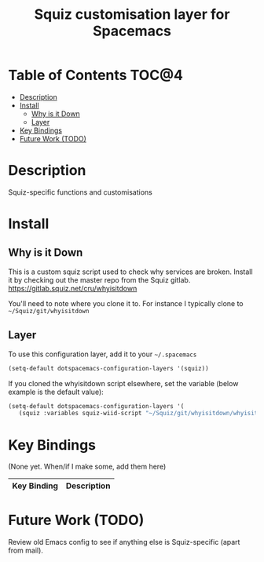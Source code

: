 #+TITLE: Squiz customisation layer for Spacemacs

[[file:img/squiz.png]]

* Table of Contents                                                   :TOC@4:
 - [[#description][Description]]
 - [[#install][Install]]
   - [[#why-is-it-down][Why is it Down]]
   - [[#layer][Layer]]
 - [[#key-bindings][Key Bindings]]
 - [[#future-work-todo][Future Work (TODO)]]

* Description

Squiz-specific functions and customisations

* Install

** Why is it Down
This is a custom squiz script used to check why services are broken. Install it
by checking out the master repo from the Squiz gitlab.
https://gitlab.squiz.net/cru/whyisitdown

You'll need to note where you clone it to. For instance I typically clone to
=~/Squiz/git/whyisitdown=

** Layer

To use this configuration layer, add it to your =~/.spacemacs=

#+BEGIN_SRC emacs-lisp
  (setq-default dotspacemacs-configuration-layers '(squiz))
#+END_SRC

If you cloned the whyisitdown script elsewhere, set the variable (below example
is the default value):

#+BEGIN_SRC emacs-lisp
  (setq-default dotspacemacs-configuration-layers '(
     (squiz :variables squiz-wiid-script "~/Squiz/git/whyisitdown/whyisitdown")))
#+END_SRC

* Key Bindings

(None yet.  When/if I make some, add them here)


| Key Binding | Description       |
|-------------+-------------------|

* Future Work (TODO)

Review old Emacs config to see if anything else is Squiz-specific (apart from mail).
